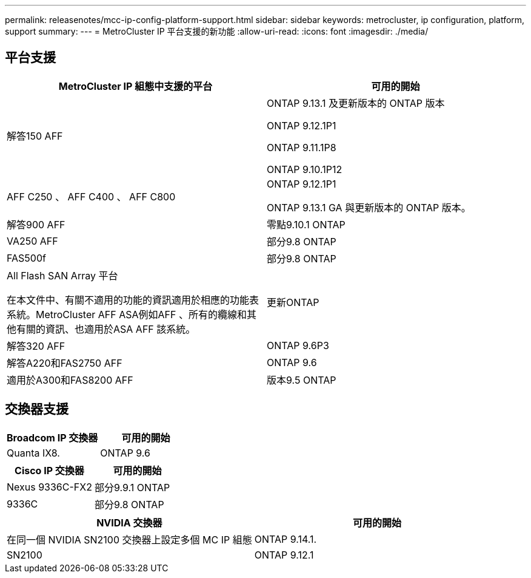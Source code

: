 ---
permalink: releasenotes/mcc-ip-config-platform-support.html 
sidebar: sidebar 
keywords: metrocluster, ip configuration, platform, support 
summary:  
---
= MetroCluster IP 平台支援的新功能
:allow-uri-read: 
:icons: font
:imagesdir: ./media/




== 平台支援

[cols="2*"]
|===
| MetroCluster IP 組態中支援的平台 | 可用的開始 


 a| 
解答150 AFF
 a| 
ONTAP 9.13.1 及更新版本的 ONTAP 版本

ONTAP 9.12.1P1

ONTAP 9.11.1P8

ONTAP 9.10.1P12



 a| 
AFF C250 、 AFF C400 、 AFF C800
 a| 
ONTAP 9.12.1P1

ONTAP 9.13.1 GA 與更新版本的 ONTAP 版本。



 a| 
解答900 AFF
 a| 
零點9.10.1 ONTAP



 a| 
VA250 AFF
 a| 
部分9.8 ONTAP



 a| 
FAS500f
 a| 
部分9.8 ONTAP



 a| 
All Flash SAN Array 平台

在本文件中、有關不適用的功能的資訊適用於相應的功能表系統。MetroCluster AFF ASA例如AFF 、所有的纜線和其他有關的資訊、也適用於ASA AFF 該系統。
 a| 
更新ONTAP



 a| 
解答320 AFF
 a| 
ONTAP 9.6P3



 a| 
解答A220和FAS2750 AFF
 a| 
ONTAP 9.6



 a| 
適用於A300和FAS8200 AFF
 a| 
版本9.5 ONTAP

|===


== 交換器支援

[cols="2*"]
|===
| Broadcom IP 交換器 | 可用的開始 


 a| 
Quanta IX8.
 a| 
ONTAP 9.6

|===
[cols="2*"]
|===
| Cisco IP 交換器 | 可用的開始 


 a| 
Nexus 9336C-FX2
 a| 
部分9.9.1 ONTAP



 a| 
9336C
 a| 
部分9.8 ONTAP

|===
[cols="2*"]
|===
| NVIDIA 交換器 | 可用的開始 


 a| 
在同一個 NVIDIA SN2100 交換器上設定多個 MC IP 組態
 a| 
ONTAP 9.14.1.



 a| 
SN2100
 a| 
ONTAP 9.12.1

|===